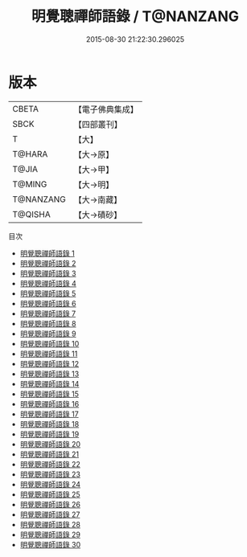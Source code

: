 #+TITLE: 明覺聰禪師語錄 / T@NANZANG

#+DATE: 2015-08-30 21:22:30.296025
* 版本
 |     CBETA|【電子佛典集成】|
 |      SBCK|【四部叢刊】  |
 |         T|【大】     |
 |    T@HARA|【大→原】   |
 |     T@JIA|【大→甲】   |
 |    T@MING|【大→明】   |
 | T@NANZANG|【大→南藏】  |
 |   T@QISHA|【大→磧砂】  |
目次
 - [[file:KR6q0003_001.txt][明覺聰禪師語錄 1]]
 - [[file:KR6q0003_002.txt][明覺聰禪師語錄 2]]
 - [[file:KR6q0003_003.txt][明覺聰禪師語錄 3]]
 - [[file:KR6q0003_004.txt][明覺聰禪師語錄 4]]
 - [[file:KR6q0003_005.txt][明覺聰禪師語錄 5]]
 - [[file:KR6q0003_006.txt][明覺聰禪師語錄 6]]
 - [[file:KR6q0003_007.txt][明覺聰禪師語錄 7]]
 - [[file:KR6q0003_008.txt][明覺聰禪師語錄 8]]
 - [[file:KR6q0003_009.txt][明覺聰禪師語錄 9]]
 - [[file:KR6q0003_010.txt][明覺聰禪師語錄 10]]
 - [[file:KR6q0003_011.txt][明覺聰禪師語錄 11]]
 - [[file:KR6q0003_012.txt][明覺聰禪師語錄 12]]
 - [[file:KR6q0003_013.txt][明覺聰禪師語錄 13]]
 - [[file:KR6q0003_014.txt][明覺聰禪師語錄 14]]
 - [[file:KR6q0003_015.txt][明覺聰禪師語錄 15]]
 - [[file:KR6q0003_016.txt][明覺聰禪師語錄 16]]
 - [[file:KR6q0003_017.txt][明覺聰禪師語錄 17]]
 - [[file:KR6q0003_018.txt][明覺聰禪師語錄 18]]
 - [[file:KR6q0003_019.txt][明覺聰禪師語錄 19]]
 - [[file:KR6q0003_020.txt][明覺聰禪師語錄 20]]
 - [[file:KR6q0003_021.txt][明覺聰禪師語錄 21]]
 - [[file:KR6q0003_022.txt][明覺聰禪師語錄 22]]
 - [[file:KR6q0003_023.txt][明覺聰禪師語錄 23]]
 - [[file:KR6q0003_024.txt][明覺聰禪師語錄 24]]
 - [[file:KR6q0003_025.txt][明覺聰禪師語錄 25]]
 - [[file:KR6q0003_026.txt][明覺聰禪師語錄 26]]
 - [[file:KR6q0003_027.txt][明覺聰禪師語錄 27]]
 - [[file:KR6q0003_028.txt][明覺聰禪師語錄 28]]
 - [[file:KR6q0003_029.txt][明覺聰禪師語錄 29]]
 - [[file:KR6q0003_030.txt][明覺聰禪師語錄 30]]
